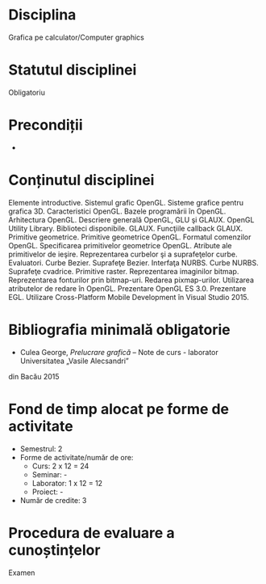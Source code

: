 * Disciplina
Grafica pe calculator/Computer graphics

* Statutul disciplinei
Obligatoriu

* Precondiții
-

* Conținutul disciplinei
Elemente introductive. Sistemul grafic OpenGL. Sisteme grafice pentru
grafica 3D. Caracteristici OpenGL. Bazele programării în
OpenGL. Arhitectura OpenGL. Descriere generală OpenGL, GLU şi
GLAUX. OpenGL Utility Library. Biblioteci
disponibile. GLAUX. Funcţiile callback GLAUX.  Primitive
geometrice. Primitive geometrice OpenGL. Formatul comenzilor
OpenGL. Specificarea primitivelor geometrice OpenGL. Atribute ale
primitivelor de ieşire. Reprezentarea curbelor şi a suprafeţelor
curbe. Evaluatori. Curbe Bezier. Suprafeţe Bezier. Interfaţa
NURBS. Curbe NURBS.  Suprafeţe cvadrice. Primitive
raster. Reprezentarea imaginilor bitmap. Reprezentarea fonturilor prin
bitmap-uri. Redarea pixmap-urilor. Utilizarea atributelor de redare în
OpenGL. Prezentare OpenGL ES 3.0. Prezentare EGL. Utilizare
Cross-Platform Mobile Development în Visual Studio 2015.
* Bibliografia minimală obligatorie
- Culea George, /Prelucrare grafică/ – Note de curs - laborator Universitatea „Vasile Alecsandri”
din Bacău 2015
* Fond de timp alocat pe forme de activitate
- Semestrul: 2
- Forme de activitate/număr de ore:
  - Curs: 2 x 12 = 24
  - Seminar: -
  - Laborator: 1 x 12 = 12
  - Proiect: -
- Număr de credite: 3

* Procedura de evaluare a cunoștințelor
Examen
